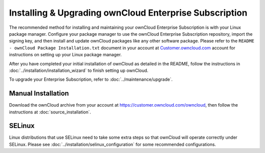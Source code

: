 =======================================================
Installing & Upgrading ownCloud Enterprise Subscription
=======================================================

The recommended method for installing and maintaining your ownCloud Enterprise 
Subscription is with your Linux package manager. Configure your package manager 
to use the ownCloud Enterprise Subscription repository, import the signing key, 
and then install and update ownCloud packages like any other software package. 
Please refer to the ``README - ownCloud Package Installation.txt`` document in 
your account at `Customer.owncloud.com 
<https://customer.owncloud.com/owncloud/>`_ account for instructions on setting 
up your Linux package manager.

After you have completed your initial installation of ownCloud as detailed in 
the README, follow the instructions in 
:doc:`../installation/installation_wizard` to finish setting up ownCloud.

To upgrade your Enterprise Subscription, refer to 
:doc:`../maintenance/upgrade`.

Manual Installation
-------------------

Download the ownCloud archive from your account at https://customer.owncloud.com/owncloud, then follow the instructions at :doc:`source_installation`.

SELinux
-------

Linux distributions that use SELinux need to take some extra steps so that 
ownCloud will operate correctly under SELinux. Please see 
:doc:`../installation/selinux_configuration` for some recommended configurations.
